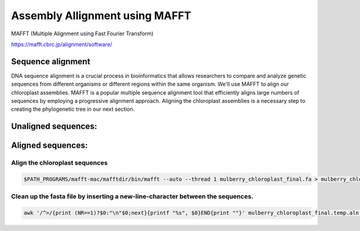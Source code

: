 Assembly Allignment using MAFFT
==============================

MAFFT (Multiple Alignment using Fast Fourier Transform)

https://mafft.cbrc.jp/alignment/software/


Sequence alignment
^^^^^^^^^^^^^^^^^^^
DNA sequence alignment is a crucial process in bioinformatics that allows researchers to compare and analyze genetic sequences from different organisms or different regions within the same organism. We'll use MAFFT to align our chloroplast assemblies. MAFFT is a popular multiple sequence alignment tool that efficiently aligns large numbers of sequences by employing a progressive alignment approach. Aligning the chloroplast assemblies is a necessary step to creating the phylogenetic tree in our next section.

Unaligned sequences:
^^^^^^^^^^^^^^^^^^^
.. figure:: ../source/media/unaligned.png

Aligned sequences:
^^^^^^^^^^^^^^^^^^^^
.. figure:: ../source/media/aligned.png

Align the chloroplast sequences
""""""""""""""""""""""""""""""
.. code-block:: bash

    $PATH_PROGRAMS/mafft-mac/mafftdir/bin/mafft --auto --thread 1 mulberry_chloroplast_final.fa > mulberry_chloroplast_final.temp.aln

Clean up the fasta file by inserting a new-line-character between the sequences. 
""""""""""""""""""
.. code-block:: bash
    
    awk '/^>/{print (NR==1)?$0:"\n"$0;next}{printf "%s", $0}END{print ""}' mulberry_chloroplast_final.temp.aln > mulberry_chloroplast_final.aln
